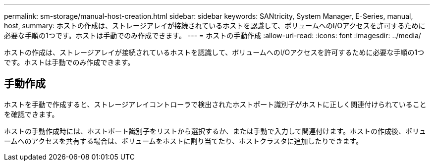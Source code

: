 ---
permalink: sm-storage/manual-host-creation.html 
sidebar: sidebar 
keywords: SANtricity, System Manager, E-Series, manual, host, 
summary: ホストの作成は、ストレージアレイが接続されているホストを認識して、ボリュームへのI/Oアクセスを許可するために必要な手順の1つです。ホストは手動でのみ作成できます。 
---
= ホストの手動作成
:allow-uri-read: 
:icons: font
:imagesdir: ../media/


[role="lead"]
ホストの作成は、ストレージアレイが接続されているホストを認識して、ボリュームへのI/Oアクセスを許可するために必要な手順の1つです。ホストは手動でのみ作成できます。



== 手動作成

ホストを手動で作成すると、ストレージアレイコントローラで検出されたホストポート識別子がホストに正しく関連付けられていることを確認できます。

ホストの手動作成時には、ホストポート識別子をリストから選択するか、または手動で入力して関連付けます。ホストの作成後、ボリュームへのアクセスを共有する場合は、ボリュームをホストに割り当てたり、ホストクラスタに追加したりできます。
